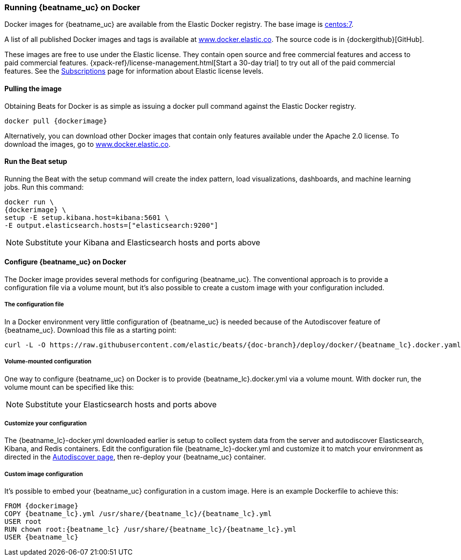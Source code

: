 [[running-on-docker]]
=== Running {beatname_uc} on Docker

Docker images for {beatname_uc} are available from the Elastic Docker
registry. The base image is https://hub.docker.com/_/centos/[centos:7].

A list of all published Docker images and tags is available at
https://www.docker.elastic.co[www.docker.elastic.co]. The source code is in
{dockergithub}[GitHub].

These images are free to use under the Elastic license. They contain open source 
and free commercial features and access to paid commercial features.  
{xpack-ref}/license-management.html[Start a 30-day trial] to try out all of the 
paid commercial features. See the 
https://www.elastic.co/subscriptions[Subscriptions] page for information about 
Elastic license levels.

==== Pulling the image

Obtaining Beats for Docker is as simple as issuing a +docker pull+ command
against the Elastic Docker registry.

ifeval::["{release-state}"=="unreleased"]

However, version {stack-version} of {beatname_uc} has not yet been
released, so no Docker image is currently available for this version.

endif::[]

ifeval::["{release-state}"!="unreleased"]

["source", "sh", subs="attributes"]
------------------------------------------------
docker pull {dockerimage}
------------------------------------------------

Alternatively, you can download other Docker images that contain only features
available under the Apache 2.0 license. To download the images, go to 
https://www.docker.elastic.co[www.docker.elastic.co]. 

endif::[]

[float]
==== Run the Beat setup

Running the Beat with the setup command will create the index pattern, load visualizations, dashboards, and machine learning jobs.  Run this command:

ifeval::[("{beatname_lc}"=="filebeat") or ("{beatname_lc}"=="metricbeat") or ("{beatname_lc}"=="heartbeat")]
["source", "sh", subs="attributes"]
--------------------------------------------
docker run \
{dockerimage} \
setup -E setup.kibana.host=kibana:5601 \
-E output.elasticsearch.hosts=["elasticsearch:9200"]
--------------------------------------------
endif::[]

ifeval::["{beatname_lc}"=="packetbeat"]
["source", "sh", subs="attributes"]
--------------------------------------------
docker run \
--cap-add=NET_ADMIN \
{dockerimage} \
setup -E setup.kibana.host=kibana:5601 \
-E output.elasticsearch.hosts=["elasticsearch:9200"]
--------------------------------------------
endif::[]

ifeval::["{beatname_lc}"=="auditbeat"]
["source", "sh", subs="attributes"]
--------------------------------------------
docker run \
  --cap-add="AUDIT_CONTROL" \
  --cap-add="AUDIT_READ" \
  {dockerimage} \
  setup -E setup.kibana.host=kibana:5601 \
  -E output.elasticsearch.hosts=["elasticsearch:9200"]
--------------------------------------------
endif::[]

NOTE: Substitute your Kibana and Elasticsearch hosts and ports above

==== Configure {beatname_uc} on Docker

The Docker image provides several methods for configuring {beatname_uc}. The
conventional approach is to provide a configuration file via a volume mount, but 
it's also possible to create a custom image with your
configuration included.

[float]
===== The configuration file

ifeval::[("{beatname_lc}"=="filebeat") or ("{beatname_lc}"=="metricbeat")]
In a Docker environment very little configuration of {beatname_uc} is needed because of the Autodiscover feature of {beatname_uc}. Download this file as a starting point:

["source","sh",subs="attributes,callouts"]
------------------------------------------------
curl -L -O https://raw.githubusercontent.com/elastic/beats/{doc-branch}/deploy/docker/{beatname_lc}.docker.yaml
------------------------------------------------
endif::[]

ifeval::[("{beatname_lc}"!="filebeat") and ("{beatname_lc}"!="metricbeat")]
Download this file as a starting point:

["source","sh",subs="attributes,callouts"]
------------------------------------------------
curl -L -O https://raw.githubusercontent.com/elastic/beats/{doc-branch}/{beatname_lc}/{beatname_lc}.docker.yml
------------------------------------------------
endif::[]

===== Volume-mounted configuration

One way to configure {beatname_uc} on Docker is to provide +{beatname_lc}.docker.yml+ via a volume mount.
With +docker run+, the volume mount can be specified like this:

ifeval::["{beatname_lc}"=="filebeat"]
["source", "sh", subs="attributes"]
--------------------------------------------
docker run -d \
--name=filebeat \
--user=root \
--volume="$(pwd)/{beatname_lc}.docker.yml:/usr/share/filebeat/filebeat.yml:ro" \
--volume="/var/lib/docker/containers:/var/lib/docker/containers:ro" \
--volume="/var/run/docker.sock:/var/run/docker.sock:ro" \
-e ELASTICSEARCH_HOSTS=elasticsearch:9200 \
{dockerimage} filebeat -e -strict.perms=false
--------------------------------------------
endif::[]

ifeval::["{beatname_lc}"=="metricbeat"]
["source", "sh", subs="attributes"]
--------------------------------------------
docker run -d \
--name={beatname_lc} \
--user=root \
--volume="$(pwd)/{beatname_lc}.docker.yml,target=/usr/share/{beatname_lc}/{beatname_lc}.yml:ro" \
--volume="/var/run/docker.sock:/var/run/docker.sock:ro" \
--volume="/sys/fs/cgroup:/hostfs/sys/fs/cgroup:ro" \
--volume="/proc:/hostfs/proc:ro" \
--volume="/:/hostfs:ro" \
{dockerimage} {beatname_lc} -e
--------------------------------------------
endif::[]

ifeval::["{beatname_lc}"=="packetbeat"]
["source", "sh", subs="attributes"]
--------------------------------------------
docker run -d \
  --name={beatname_lc} \
  --user={beatname_lc} \
  --volume="$(pwd)/{beatname_lc}.docker.yml,target=/usr/share/{beatname_lc}/{beatname_lc}.yml:ro" \
  --cap-add="NET_RAW" \
  --cap-add="NET_ADMIN" \
  --network=host \
  {dockerimage} \
  --strict.perms=false -e
--------------------------------------------
endif::[]

ifeval::["{beatname_lc}"=="auditbeat"]
["source", "sh", subs="attributes"]
--------------------------------------------
docker run -d \
  --name={beatname_lc} \
  --user=root \
  --volume="$(pwd)/{beatname_lc}.docker.yml,target=/usr/share/{beatname_lc}/{beatname_lc}.yml:ro" \
  --cap-add="AUDIT_CONTROL" \
  --cap-add="AUDIT_READ" \
  --pid=host \
  {dockerimage} -e \
  --strict.perms=false
--------------------------------------------
endif::[]

ifeval::["{beatname_lc}"=="heartbeat"]
["source", "sh", subs="attributes"]
--------------------------------------------
docker run -d \
  --name={beatname_lc} \
  --user={beatname_lc} \
  --volume="$(pwd)/{beatname_lc}.docker.yml,target=/usr/share/{beatname_lc}/{beatname_lc}.yml:ro" \
  {dockerimage} \
  --strict.perms=false -e
--------------------------------------------
endif::[]
NOTE: Substitute your Elasticsearch hosts and ports above

===== Customize your configuration

ifeval::[("{beatname_lc}"=="filebeat") or ("{beatname_lc}"=="metricbeat")]
The {beatname_lc}-docker.yml downloaded earlier is setup to collect system data from the server and autodiscover Elasticsearch, Kibana, and Redis containers.  Edit the configuration file {beatname_lc}-docker.yml and customize it to match your environment as directed in the <<configuration-autodiscover,Autodiscover page>>, then re-deploy your {beatname_uc} container.
endif::[]

ifeval::[("{beatname_lc}"!="filebeat") and ("{beatname_lc}"!="metricbeat")]
The {beatname_lc}-docker.yml downloaded earlier should be customized for your environment.  See <<configuring-howto-{beatname_lc}>> for more details. Edit the configuration file and customize it to match your environment then re-deploy your {beatname_uc} container.
endif::[]


[float]
===== Custom image configuration

It's possible to embed your {beatname_uc} configuration in a custom image.
Here is an example Dockerfile to achieve this:

ifeval::["{beatname_lc}"!="auditbeat"]

["source", "dockerfile", subs="attributes"]
--------------------------------------------
FROM {dockerimage}
COPY {beatname_lc}.yml /usr/share/{beatname_lc}/{beatname_lc}.yml
USER root
RUN chown root:{beatname_lc} /usr/share/{beatname_lc}/{beatname_lc}.yml
USER {beatname_lc}
--------------------------------------------

endif::[]

ifeval::["{beatname_lc}"=="auditbeat"]

["source", "dockerfile", subs="attributes"]
--------------------------------------------
FROM {dockerimage}
COPY {beatname_lc}.yml /usr/share/{beatname_lc}/{beatname_lc}.yml
--------------------------------------------

endif::[]

